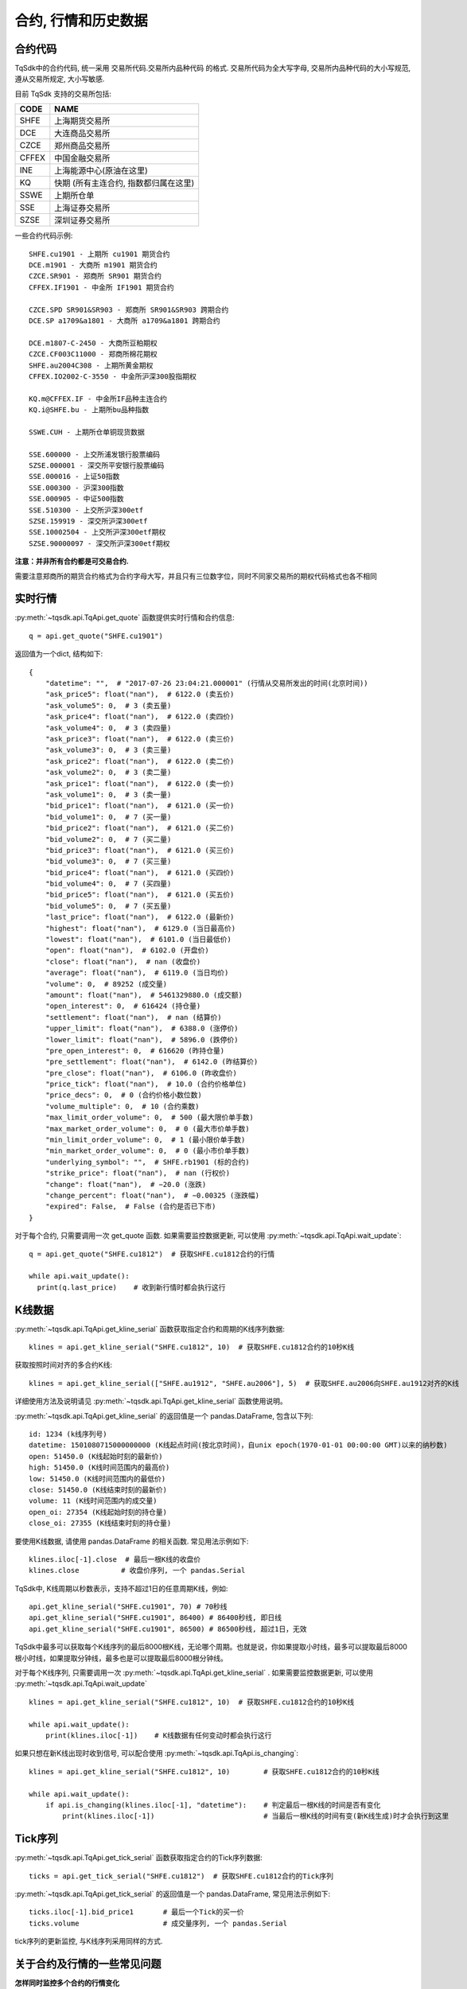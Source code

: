.. _mddatas:

合约, 行情和历史数据
====================================================

合约代码
----------------------------------------------------
TqSdk中的合约代码, 统一采用 交易所代码.交易所内品种代码 的格式. 交易所代码为全大写字母, 交易所内品种代码的大小写规范, 遵从交易所规定, 大小写敏感.

目前 TqSdk 支持的交易所包括:

================== ====================================================================
CODE               NAME
================== ====================================================================
SHFE               上海期货交易所
DCE                大连商品交易所
CZCE               郑州商品交易所
CFFEX              中国金融交易所
INE                上海能源中心(原油在这里)
KQ                 快期 (所有主连合约, 指数都归属在这里)
SSWE               上期所仓单
SSE                上海证券交易所
SZSE               深圳证券交易所
================== ====================================================================

一些合约代码示例::

	SHFE.cu1901 - 上期所 cu1901 期货合约
	DCE.m1901 - 大商所 m1901 期货合约
	CZCE.SR901 - 郑商所 SR901 期货合约
	CFFEX.IF1901 - 中金所 IF1901 期货合约

	CZCE.SPD SR901&SR903 - 郑商所 SR901&SR903 跨期合约
	DCE.SP a1709&a1801 - 大商所 a1709&a1801 跨期合约

	DCE.m1807-C-2450 - 大商所豆粕期权
	CZCE.CF003C11000 - 郑商所棉花期权
	SHFE.au2004C308 - 上期所黄金期权
	CFFEX.IO2002-C-3550 - 中金所沪深300股指期权

	KQ.m@CFFEX.IF - 中金所IF品种主连合约
	KQ.i@SHFE.bu - 上期所bu品种指数

	SSWE.CUH - 上期所仓单铜现货数据

	SSE.600000 - 上交所浦发银行股票编码
	SZSE.000001 - 深交所平安银行股票编码
	SSE.000016 - 上证50指数
	SSE.000300 - 沪深300指数
	SSE.000905 - 中证500指数
	SSE.510300 - 上交所沪深300etf
	SZSE.159919 - 深交所沪深300etf
	SSE.10002504 - 上交所沪深300etf期权
	SZSE.90000097 - 深交所沪深300etf期权


**注意：并非所有合约都是可交易合约.**

需要注意郑商所的期货合约格式为合约字母大写，并且只有三位数字位，同时不同家交易所的期权代码格式也各不相同

.. image:
  ...


实时行情
----------------------------------------------------
:py:meth:`~tqsdk.api.TqApi.get_quote` 函数提供实时行情和合约信息::

    q = api.get_quote("SHFE.cu1901")

返回值为一个dict, 结构如下::

    {
        "datetime": "",  # "2017-07-26 23:04:21.000001" (行情从交易所发出的时间(北京时间))
        "ask_price5": float("nan"),  # 6122.0 (卖五价)
        "ask_volume5": 0,  # 3 (卖五量)
        "ask_price4": float("nan"),  # 6122.0 (卖四价)
        "ask_volume4": 0,  # 3 (卖四量)
        "ask_price3": float("nan"),  # 6122.0 (卖三价)
        "ask_volume3": 0,  # 3 (卖三量)
        "ask_price2": float("nan"),  # 6122.0 (卖二价)
        "ask_volume2": 0,  # 3 (卖二量)
        "ask_price1": float("nan"),  # 6122.0 (卖一价)
        "ask_volume1": 0,  # 3 (卖一量)
        "bid_price1": float("nan"),  # 6121.0 (买一价)
        "bid_volume1": 0,  # 7 (买一量)
        "bid_price2": float("nan"),  # 6121.0 (买二价)
        "bid_volume2": 0,  # 7 (买二量)
        "bid_price3": float("nan"),  # 6121.0 (买三价)
        "bid_volume3": 0,  # 7 (买三量)
        "bid_price4": float("nan"),  # 6121.0 (买四价)
        "bid_volume4": 0,  # 7 (买四量)
        "bid_price5": float("nan"),  # 6121.0 (买五价)
        "bid_volume5": 0,  # 7 (买五量)
        "last_price": float("nan"),  # 6122.0 (最新价)
        "highest": float("nan"),  # 6129.0 (当日最高价)
        "lowest": float("nan"),  # 6101.0 (当日最低价)
        "open": float("nan"),  # 6102.0 (开盘价)
        "close": float("nan"),  # nan (收盘价)
        "average": float("nan"),  # 6119.0 (当日均价)
        "volume": 0,  # 89252 (成交量)
        "amount": float("nan"),  # 5461329880.0 (成交额)
        "open_interest": 0,  # 616424 (持仓量)
        "settlement": float("nan"),  # nan (结算价)
        "upper_limit": float("nan"),  # 6388.0 (涨停价)
        "lower_limit": float("nan"),  # 5896.0 (跌停价)
        "pre_open_interest": 0,  # 616620 (昨持仓量)
        "pre_settlement": float("nan"),  # 6142.0 (昨结算价)
        "pre_close": float("nan"),  # 6106.0 (昨收盘价)
        "price_tick": float("nan"),  # 10.0 (合约价格单位)
        "price_decs": 0,  # 0 (合约价格小数位数)
        "volume_multiple": 0,  # 10 (合约乘数)
        "max_limit_order_volume": 0,  # 500 (最大限价单手数)
        "max_market_order_volume": 0,  # 0 (最大市价单手数)
        "min_limit_order_volume": 0,  # 1 (最小限价单手数)
        "min_market_order_volume": 0,  # 0 (最小市价单手数)
        "underlying_symbol": "",  # SHFE.rb1901 (标的合约)
        "strike_price": float("nan"),  # nan (行权价)
        "change": float("nan"),  # −20.0 (涨跌)
        "change_percent": float("nan"),  # −0.00325 (涨跌幅)
        "expired": False,  # False (合约是否已下市)
    }

对于每个合约, 只需要调用一次 get_quote 函数. 如果需要监控数据更新, 可以使用 :py:meth:`~tqsdk.api.TqApi.wait_update`::

    q = api.get_quote("SHFE.cu1812")  # 获取SHFE.cu1812合约的行情

    while api.wait_update():
      print(q.last_price)    # 收到新行情时都会执行这行


K线数据
----------------------------------------------------
:py:meth:`~tqsdk.api.TqApi.get_kline_serial` 函数获取指定合约和周期的K线序列数据::

    klines = api.get_kline_serial("SHFE.cu1812", 10)  # 获取SHFE.cu1812合约的10秒K线

获取按照时间对齐的多合约K线::

    klines = api.get_kline_serial(["SHFE.au1912", "SHFE.au2006"], 5)  # 获取SHFE.au2006向SHFE.au1912对齐的K线

详细使用方法及说明请见 :py:meth:`~tqsdk.api.TqApi.get_kline_serial` 函数使用说明。

:py:meth:`~tqsdk.api.TqApi.get_kline_serial` 的返回值是一个 pandas.DataFrame, 包含以下列::

    id: 1234 (k线序列号)
    datetime: 1501080715000000000 (K线起点时间(按北京时间)，自unix epoch(1970-01-01 00:00:00 GMT)以来的纳秒数)
    open: 51450.0 (K线起始时刻的最新价)
    high: 51450.0 (K线时间范围内的最高价)
    low: 51450.0 (K线时间范围内的最低价)
    close: 51450.0 (K线结束时刻的最新价)
    volume: 11 (K线时间范围内的成交量)
    open_oi: 27354 (K线起始时刻的持仓量)
    close_oi: 27355 (K线结束时刻的持仓量)

要使用K线数据, 请使用 pandas.DataFrame 的相关函数. 常见用法示例如下::

    klines.iloc[-1].close  # 最后一根K线的收盘价
    klines.close          # 收盘价序列, 一个 pandas.Serial

TqSdk中, K线周期以秒数表示，支持不超过1日的任意周期K线，例如::

    api.get_kline_serial("SHFE.cu1901", 70) # 70秒线
    api.get_kline_serial("SHFE.cu1901", 86400) # 86400秒线, 即日线
    api.get_kline_serial("SHFE.cu1901", 86500) # 86500秒线, 超过1日，无效

TqSdk中最多可以获取每个K线序列的最后8000根K线，无论哪个周期。也就是说，你如果提取小时线，最多可以提取最后8000根小时线，如果提取分钟线，最多也是可以提取最后8000根分钟线。

对于每个K线序列, 只需要调用一次 :py:meth:`~tqsdk.api.TqApi.get_kline_serial` . 如果需要监控数据更新, 可以使用 :py:meth:`~tqsdk.api.TqApi.wait_update` ::

    klines = api.get_kline_serial("SHFE.cu1812", 10)  # 获取SHFE.cu1812合约的10秒K线

    while api.wait_update():
        print(klines.iloc[-1])    # K线数据有任何变动时都会执行这行


如果只想在新K线出现时收到信号, 可以配合使用 :py:meth:`~tqsdk.api.TqApi.is_changing`::

    klines = api.get_kline_serial("SHFE.cu1812", 10)        # 获取SHFE.cu1812合约的10秒K线

    while api.wait_update():
        if api.is_changing(klines.iloc[-1], "datetime"):    # 判定最后一根K线的时间是否有变化
            print(klines.iloc[-1])                          # 当最后一根K线的时间有变(新K线生成)时才会执行到这里


Tick序列
----------------------------------------------------
:py:meth:`~tqsdk.api.TqApi.get_tick_serial` 函数获取指定合约的Tick序列数据::

    ticks = api.get_tick_serial("SHFE.cu1812")  # 获取SHFE.cu1812合约的Tick序列

:py:meth:`~tqsdk.api.TqApi.get_tick_serial` 的返回值是一个 pandas.DataFrame, 常见用法示例如下::

    ticks.iloc[-1].bid_price1       # 最后一个Tick的买一价
    ticks.volume                    # 成交量序列, 一个 pandas.Serial

tick序列的更新监控, 与K线序列采用同样的方式.


关于合约及行情的一些常见问题
----------------------------------------------------
**怎样同时监控多个合约的行情变化**

  TqSdk可以订阅任意多个行情和K线, 并在一个wait_update中等待更新. 像这样::

    q1 = api.get_quote("SHFE.cu1901")
    q2 = api.get_quote("SHFE.cu1902")
    k1 = api.get_kline_serial("SHFE.cu1901", 60)
    k2 = api.get_kline_serial("SHFE.cu1902", 60)

    while api.wait_update():
      print("收到数据了")        # 上面4项中的任意一项有变化, 都会到这一句. 具体是哪个或哪几个变了, 用 is_changing 判断
      if api.is_changing(q1):
        print(q1)               # 如果q1变了, 就会执行这句
      if api.is_changing(q2):
        print(q2)
      if api.is_changing(k1):
        print(k1)
      if api.is_changing(k2):
        print(k2)

  关于 :py:meth:`~tqsdk.api.TqApi.wait_update` 和 :py:meth:`~tqsdk.api.TqApi.is_changing` 的详细说明, 请见 :ref:`framework`
